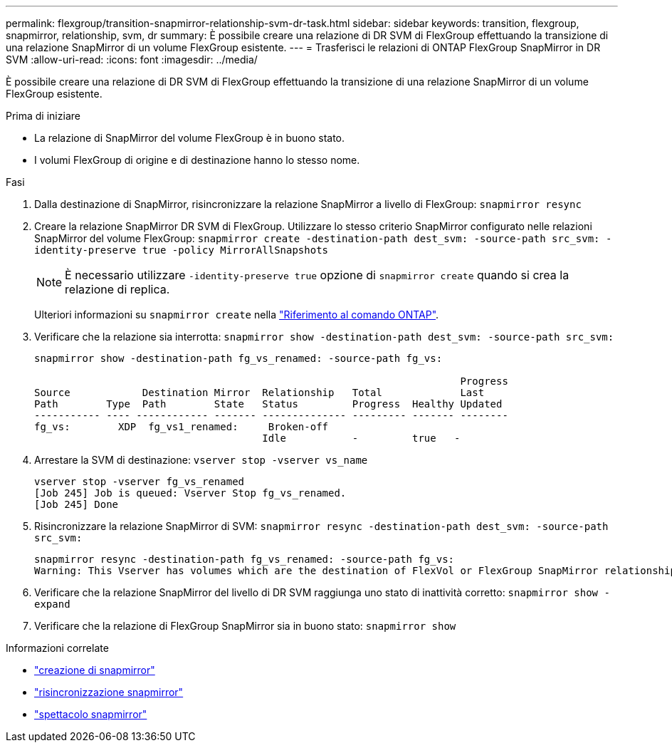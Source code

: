 ---
permalink: flexgroup/transition-snapmirror-relationship-svm-dr-task.html 
sidebar: sidebar 
keywords: transition, flexgroup, snapmirror, relationship, svm, dr 
summary: È possibile creare una relazione di DR SVM di FlexGroup effettuando la transizione di una relazione SnapMirror di un volume FlexGroup esistente. 
---
= Trasferisci le relazioni di ONTAP FlexGroup SnapMirror in DR SVM
:allow-uri-read: 
:icons: font
:imagesdir: ../media/


[role="lead"]
È possibile creare una relazione di DR SVM di FlexGroup effettuando la transizione di una relazione SnapMirror di un volume FlexGroup esistente.

.Prima di iniziare
* La relazione di SnapMirror del volume FlexGroup è in buono stato.
* I volumi FlexGroup di origine e di destinazione hanno lo stesso nome.


.Fasi
. Dalla destinazione di SnapMirror, risincronizzare la relazione SnapMirror a livello di FlexGroup: `snapmirror resync`
. Creare la relazione SnapMirror DR SVM di FlexGroup. Utilizzare lo stesso criterio SnapMirror configurato nelle relazioni SnapMirror del volume FlexGroup: `snapmirror create -destination-path dest_svm: -source-path src_svm: -identity-preserve true -policy MirrorAllSnapshots`
+
[NOTE]
====
È necessario utilizzare `-identity-preserve true` opzione di `snapmirror create` quando si crea la relazione di replica.

====
+
Ulteriori informazioni su `snapmirror create` nella link:https://docs.netapp.com/us-en/ontap-cli/snapmirror-create.html["Riferimento al comando ONTAP"^].

. Verificare che la relazione sia interrotta: `snapmirror show -destination-path dest_svm: -source-path src_svm:`
+
[listing]
----
snapmirror show -destination-path fg_vs_renamed: -source-path fg_vs:

                                                                       Progress
Source            Destination Mirror  Relationship   Total             Last
Path        Type  Path        State   Status         Progress  Healthy Updated
----------- ---- ------------ ------- -------------- --------- ------- --------
fg_vs:        XDP  fg_vs1_renamed:     Broken-off
                                      Idle           -         true   -
----
. Arrestare la SVM di destinazione: `vserver stop -vserver vs_name`
+
[listing]
----
vserver stop -vserver fg_vs_renamed
[Job 245] Job is queued: Vserver Stop fg_vs_renamed.
[Job 245] Done
----
. Risincronizzare la relazione SnapMirror di SVM: `snapmirror resync -destination-path dest_svm: -source-path src_svm:`
+
[listing]
----
snapmirror resync -destination-path fg_vs_renamed: -source-path fg_vs:
Warning: This Vserver has volumes which are the destination of FlexVol or FlexGroup SnapMirror relationships. A resync on the Vserver SnapMirror relationship will cause disruptions in data access
----
. Verificare che la relazione SnapMirror del livello di DR SVM raggiunga uno stato di inattività corretto: `snapmirror show -expand`
. Verificare che la relazione di FlexGroup SnapMirror sia in buono stato: `snapmirror show`


.Informazioni correlate
* link:https://docs.netapp.com/us-en/ontap-cli/snapmirror-create.html["creazione di snapmirror"^]
* link:https://docs.netapp.com/us-en/ontap-cli/snapmirror-resync.html["risincronizzazione snapmirror"^]
* link:https://docs.netapp.com/us-en/ontap-cli/snapmirror-show.html["spettacolo snapmirror"^]

